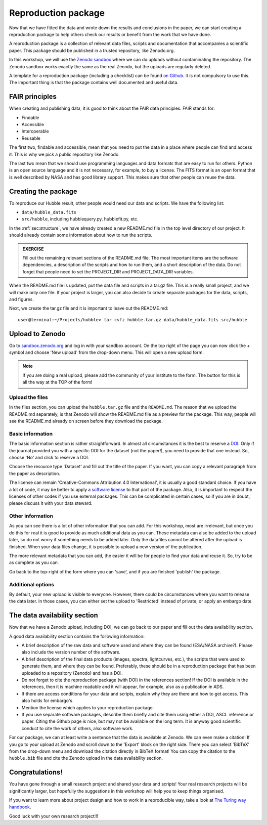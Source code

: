 .. _sec:repro:

Reproduction package
====================

Now that we have fitted the data and wrote down the results and conclusions
in the paper, we can start creating a reproduction package to help others
check our results or benefit from the work that we have done.

A reproduction package is a collection of relevant data files, scripts
and documentation that accompanies a scientific paper. This package should
be published in a trusted repository, like Zenodo.org.

In this workshop, we will use the `Zenodo sandbox <https://sandbox.zenodo.org/>`_
where we can do uploads without contaminating the repository. The Zenodo
sandbox works exactly the same as the real Zenodo, but the uploads are regularly
deleted.

A template for a reproduction package (including a checklist) can be found
`on Github <https://github.com/jdeplaa/open-data-template>`_. It is not compulsory
to use this. The important thing is that the package contains well documented
and useful data.

FAIR principles
---------------

When creating and publishing data, it is good to think about the FAIR data
principles. FAIR stands for:

- Findable
- Accessible
- Interoperable
- Reusable

The first two, findable and accessible, mean that you need to put the data in
a place where people can find and access it. This is why we pick a public
repository like Zenodo.

The last two mean that we should use programming languages and data formats that
are easy to run for others. Python is an open source language and it is not
necessary, for example, to buy a license. The FITS format is an open format
that is well described by NASA and has good library support. This makes sure that
other people can reuse the data.

Creating the package
--------------------

To reproduce our Hubble result, other people would need our data and scripts.
We have the following list:

- ``data/hubble_data.fits``
- ``src/hubble``, including hubblequery.py, hubblefit.py, etc.

In the :ref:`sec:structure`, we have already created a new README.md file in the
top level directory of our project. It should already contain some information
about how to run the scripts.

.. admonition:: EXERCISE

  Fill out the remaining relevant sections of the README.md file.
  The most important items are the software dependencies, a description of the
  scripts and how to run them, and a short description of the data. Do not forget
  that people need to set the PROJECT_DIR and PROJECT_DATA_DIR variables.

When the README.md file is updated, put the data file and scripts in a tar.gz file.
This is a really small project, and we will make only one file. If your project
is larger, you can also decide to create separate packages for the data, scripts,
and figures.

Next, we create the tar.gz file and it is important to leave out the README.md::

    user@terminal:~/Projects/hubble> tar cvfz hubble.tar.gz data/hubble_data.fits src/hubble


Upload to Zenodo
----------------

Go to `sandbox.zenodo.org <https://sandbox.zenodo.org>`_ and log in with your
sandbox account. On the top right of the page you can now click the `+` symbol
and choose 'New upload' from the drop-down menu. This will open a new upload form.

.. note:: If you are doing a real upload, please add the community of your institute
          to the form. The button for this is all the way at the TOP of the form!


Upload the files
''''''''''''''''

In the files section, you can upload the ``hubble.tar.gz`` file and the ``README.md``.
The reason that we upload the README.md separately, is that Zenodo will show the README.md
file as a preview for the package. This way, people will see the README.md already on screen 
before they download the package.

Basic information
'''''''''''''''''

The basic information section is rather straightforward. In almost all circumstances it
is the best to reserve a `DOI <https://en.wikipedia.org/wiki/Digital_object_identifier>`_. 
Only if the journal provided you with a specific DOI for 
the dataset (not the paper!), you need to provide that one instead. So, choose 'No' and
click to reserve a DOI.

Choose the resource type 'Dataset' and fill out the title of the paper. If you want,
you can copy a relevant paragraph from the paper as description. 

The license can remain 'Creative-Commons Attribution 4.0 International', it is usually
a good standard choice. If you have a lot of code, it may be better to apply a `software
license <https://choosealicense.com/>`_ to that part of the package. Also, it is
important to respect the licenses of other codes if you use external packages. This
can be complicated in certain cases, so if you are in doubt, please discuss it
with your data steward.

Other information
'''''''''''''''''

As you can see there is a lot of other information that you can add. For this workshop,
most are irrelevant, but once you do this for real it is good to provide as much
additional data as you can. These metadata can also be added to the upload later, so
do not worry if something needs to be added later. Only the datafiles cannot be altered
after the upload is finished. When your data files change, it is possible to upload a 
new version of the publication.

The more relevant metadata that you can add, the easier it will be for people to find
your data and reuse it. So, try to be as complete as you can.

Go back to the top-right of the form where you can 'save', and if you are finished 'publish'
the package.

Additional options
''''''''''''''''''

By default, your new upload is visible to everyone. However, there could be circumstances 
where you want to release the data later. In those cases, you can either set the upload to
'Restricted' instead of private, or apply an embargo date.


The data availability section
-----------------------------

Now that we have a Zenodo upload, including DOI, we can go back to our paper and fill out
the data availability section. 

A good data availability section contains the following information:

- A brief description of the raw data and software used and where they can be found (ESA/NASA archive?). 
  Please also include the version number of the software.
    
- A brief description of the final data products (images, spectra, lightcurves, etc.), the scripts 
  that were used to generate them, and where they can be found. Preferably, these should be in a 
  reproduction package that has been uploaded to a repository (Zenodo) and has a DOI. 
    
- Do not forget to cite the reproduction package (with DOI) in the references section! 
  If the DOI is available in the references, then it is machine readable and it will appear, 
  for example, also as a publication in ADS.
    
- If there are access conditions for your data and scripts, explain why they are there and 
  how to get access. This also holds for embargo's.
    
- Mention the license which applies to your reproduction package.
    
- If you use separate software packages, describe them briefly and cite them using either 
  a DOI, ASCL reference or paper. Citing the Github page is nice, but may not be available 
  on the long term. It is anyway good scientific conduct to cite the work of others, also software work.
  

For our package, we can at least write a sentence that the data is available at Zenodo.
We can even make a citation! If you go to your upload at Zenodo and scroll down to the
'Export' block on the right side. There you can select 'BibTeX' from the drop-down menu
and download the citation directly in BibTeX format! You can copy the citation to
the ``hubble.bib`` file and cite the Zenodo upload in the data availability section.


Congratulations!
----------------

You have gone through a small research project and shared your data and scripts!
Your real research projects will be significantly larger, but hopefully the 
suggestions in this workshop will help you to keep things organised. 

If you want to learn more about project design and how to work in a
reproducible way, take a look at `The Turing way handbook
<https://book.the-turing-way.org/>`_.

Good luck with your own research project!!! 
